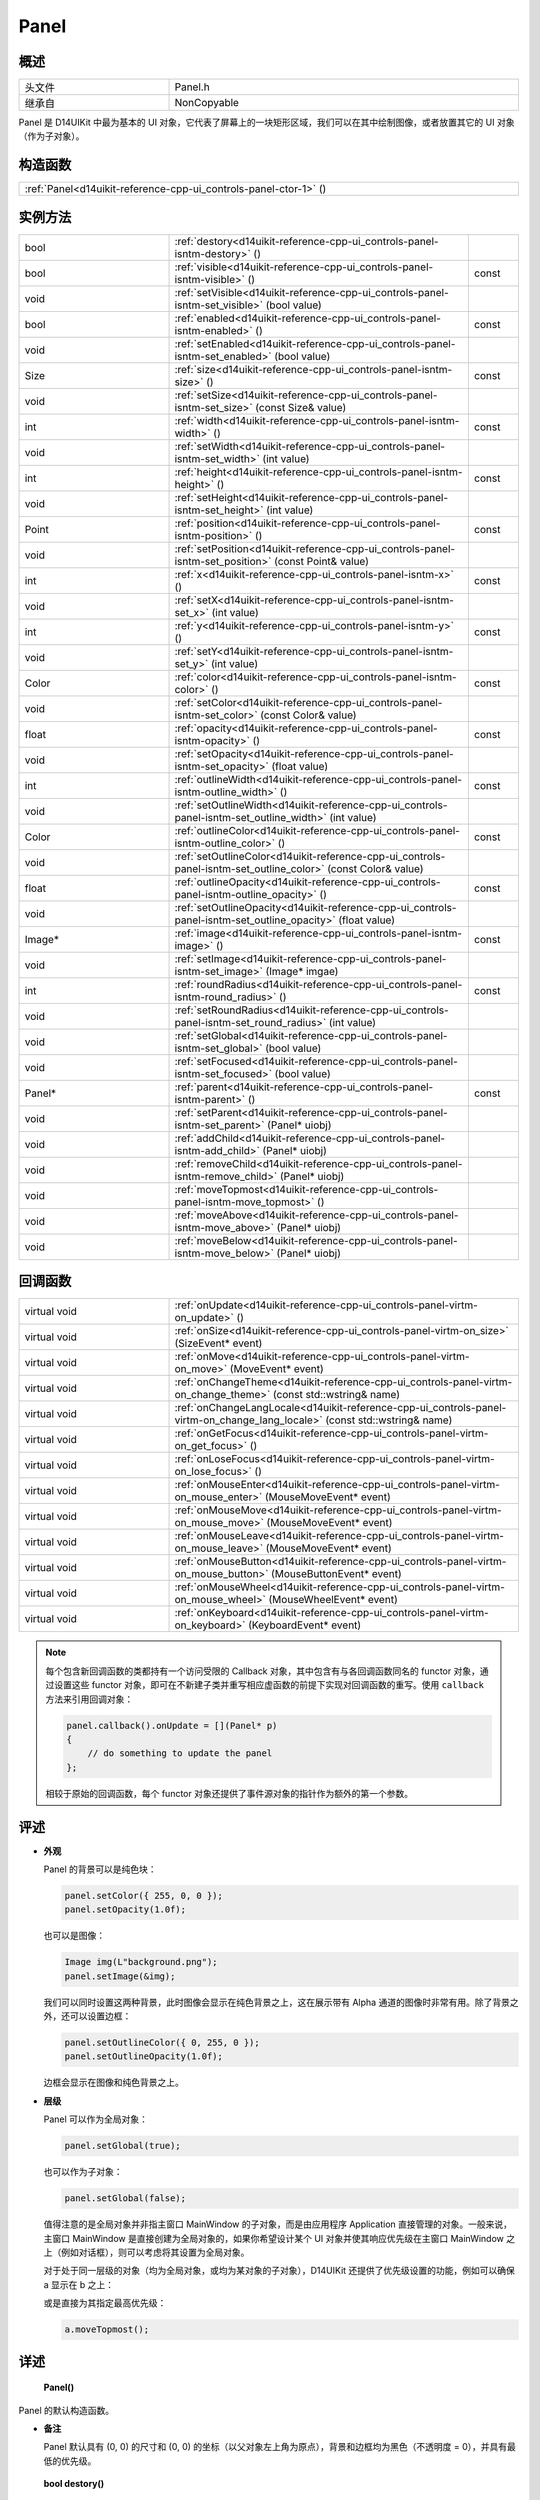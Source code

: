 .. _d14uikit-reference-cpp-ui_controls-panel:

Panel
=====

概述
----

.. list-table::
  :width: 100%
  :widths: 30, 70

  * - 头文件
    - Panel.h
  * - 继承自
    - NonCopyable

Panel 是 D14UIKit 中最为基本的 UI 对象，它代表了屏幕上的一块矩形区域，我们可以在其中绘制图像，或者放置其它的 UI 对象（作为子对象）。

构造函数
--------

.. list-table::
  :width: 100%

  * - :ref:`Panel<d14uikit-reference-cpp-ui_controls-panel-ctor-1>` ()

实例方法
--------

.. list-table::
  :width: 100%
  :widths: 30, 60, 10

  * - bool
    - :ref:`destory<d14uikit-reference-cpp-ui_controls-panel-isntm-destory>` ()
    -
  * - bool
    - :ref:`visible<d14uikit-reference-cpp-ui_controls-panel-isntm-visible>` ()
    - const
  * - void
    - :ref:`setVisible<d14uikit-reference-cpp-ui_controls-panel-isntm-set_visible>` (bool value)
    -
  * - bool
    - :ref:`enabled<d14uikit-reference-cpp-ui_controls-panel-isntm-enabled>` ()
    - const
  * - void
    - :ref:`setEnabled<d14uikit-reference-cpp-ui_controls-panel-isntm-set_enabled>` (bool value)
    -
  * - Size
    - :ref:`size<d14uikit-reference-cpp-ui_controls-panel-isntm-size>` ()
    - const
  * - void
    - :ref:`setSize<d14uikit-reference-cpp-ui_controls-panel-isntm-set_size>` (const Size& value)
    -
  * - int
    - :ref:`width<d14uikit-reference-cpp-ui_controls-panel-isntm-width>` ()
    - const
  * - void
    - :ref:`setWidth<d14uikit-reference-cpp-ui_controls-panel-isntm-set_width>` (int value)
    -
  * - int
    - :ref:`height<d14uikit-reference-cpp-ui_controls-panel-isntm-height>` ()
    - const
  * - void
    - :ref:`setHeight<d14uikit-reference-cpp-ui_controls-panel-isntm-set_height>` (int value)
    -
  * - Point
    - :ref:`position<d14uikit-reference-cpp-ui_controls-panel-isntm-position>` ()
    - const
  * - void
    - :ref:`setPosition<d14uikit-reference-cpp-ui_controls-panel-isntm-set_position>` (const Point& value)
    -
  * - int
    - :ref:`x<d14uikit-reference-cpp-ui_controls-panel-isntm-x>` ()
    - const
  * - void
    - :ref:`setX<d14uikit-reference-cpp-ui_controls-panel-isntm-set_x>` (int value)
    -
  * - int
    - :ref:`y<d14uikit-reference-cpp-ui_controls-panel-isntm-y>` ()
    - const
  * - void
    - :ref:`setY<d14uikit-reference-cpp-ui_controls-panel-isntm-set_y>` (int value)
    -
  * - Color
    - :ref:`color<d14uikit-reference-cpp-ui_controls-panel-isntm-color>` ()
    - const
  * - void
    - :ref:`setColor<d14uikit-reference-cpp-ui_controls-panel-isntm-set_color>` (const Color& value)
    -
  * - float
    - :ref:`opacity<d14uikit-reference-cpp-ui_controls-panel-isntm-opacity>` ()
    - const
  * - void
    - :ref:`setOpacity<d14uikit-reference-cpp-ui_controls-panel-isntm-set_opacity>` (float value)
    -
  * - int
    - :ref:`outlineWidth<d14uikit-reference-cpp-ui_controls-panel-isntm-outline_width>` ()
    - const
  * - void
    - :ref:`setOutlineWidth<d14uikit-reference-cpp-ui_controls-panel-isntm-set_outline_width>` (int value)
    -
  * - Color
    - :ref:`outlineColor<d14uikit-reference-cpp-ui_controls-panel-isntm-outline_color>` ()
    - const
  * - void
    - :ref:`setOutlineColor<d14uikit-reference-cpp-ui_controls-panel-isntm-set_outline_color>` (const Color& value)
    -
  * - float
    - :ref:`outlineOpacity<d14uikit-reference-cpp-ui_controls-panel-isntm-outline_opacity>` ()
    - const
  * - void
    - :ref:`setOutlineOpacity<d14uikit-reference-cpp-ui_controls-panel-isntm-set_outline_opacity>` (float value)
    -
  * - Image*
    - :ref:`image<d14uikit-reference-cpp-ui_controls-panel-isntm-image>` ()
    - const
  * - void
    - :ref:`setImage<d14uikit-reference-cpp-ui_controls-panel-isntm-set_image>` (Image* imgae)
    -
  * - int
    - :ref:`roundRadius<d14uikit-reference-cpp-ui_controls-panel-isntm-round_radius>` ()
    - const
  * - void
    - :ref:`setRoundRadius<d14uikit-reference-cpp-ui_controls-panel-isntm-set_round_radius>` (int value)
    -
  * - void
    - :ref:`setGlobal<d14uikit-reference-cpp-ui_controls-panel-isntm-set_global>` (bool value)
    -
  * - void
    - :ref:`setFocused<d14uikit-reference-cpp-ui_controls-panel-isntm-set_focused>` (bool value)
    -
  * - Panel*
    - :ref:`parent<d14uikit-reference-cpp-ui_controls-panel-isntm-parent>` ()
    - const
  * - void
    - :ref:`setParent<d14uikit-reference-cpp-ui_controls-panel-isntm-set_parent>` (Panel* uiobj)
    -
  * - void
    - :ref:`addChild<d14uikit-reference-cpp-ui_controls-panel-isntm-add_child>` (Panel* uiobj)
    -
  * - void
    - :ref:`removeChild<d14uikit-reference-cpp-ui_controls-panel-isntm-remove_child>` (Panel* uiobj)
    -
  * - void
    - :ref:`moveTopmost<d14uikit-reference-cpp-ui_controls-panel-isntm-move_topmost>` ()
    -
  * - void
    - :ref:`moveAbove<d14uikit-reference-cpp-ui_controls-panel-isntm-move_above>` (Panel* uiobj)
    -
  * - void
    - :ref:`moveBelow<d14uikit-reference-cpp-ui_controls-panel-isntm-move_below>` (Panel* uiobj)
    -

回调函数
--------

.. list-table::
  :width: 100%
  :widths: 30, 70

  * - virtual void
    - :ref:`onUpdate<d14uikit-reference-cpp-ui_controls-panel-virtm-on_update>` ()
  * - virtual void
    - :ref:`onSize<d14uikit-reference-cpp-ui_controls-panel-virtm-on_size>` (SizeEvent* event)
  * - virtual void
    - :ref:`onMove<d14uikit-reference-cpp-ui_controls-panel-virtm-on_move>` (MoveEvent* event)
  * - virtual void
    - :ref:`onChangeTheme<d14uikit-reference-cpp-ui_controls-panel-virtm-on_change_theme>` (const std::wstring& name)
  * - virtual void
    - :ref:`onChangeLangLocale<d14uikit-reference-cpp-ui_controls-panel-virtm-on_change_lang_locale>` (const std::wstring& name)
  * - virtual void
    - :ref:`onGetFocus<d14uikit-reference-cpp-ui_controls-panel-virtm-on_get_focus>` ()
  * - virtual void
    - :ref:`onLoseFocus<d14uikit-reference-cpp-ui_controls-panel-virtm-on_lose_focus>` ()
  * - virtual void
    - :ref:`onMouseEnter<d14uikit-reference-cpp-ui_controls-panel-virtm-on_mouse_enter>` (MouseMoveEvent* event)
  * - virtual void
    - :ref:`onMouseMove<d14uikit-reference-cpp-ui_controls-panel-virtm-on_mouse_move>` (MouseMoveEvent* event)
  * - virtual void
    - :ref:`onMouseLeave<d14uikit-reference-cpp-ui_controls-panel-virtm-on_mouse_leave>` (MouseMoveEvent* event)
  * - virtual void
    - :ref:`onMouseButton<d14uikit-reference-cpp-ui_controls-panel-virtm-on_mouse_button>` (MouseButtonEvent* event)
  * - virtual void
    - :ref:`onMouseWheel<d14uikit-reference-cpp-ui_controls-panel-virtm-on_mouse_wheel>` (MouseWheelEvent* event)
  * - virtual void
    - :ref:`onKeyboard<d14uikit-reference-cpp-ui_controls-panel-virtm-on_keyboard>` (KeyboardEvent* event)

.. note::

  每个包含新回调函数的类都持有一个访问受限的 Callback 对象，其中包含有与各回调函数同名的 functor 对象，通过设置这些 functor 对象，即可在不新建子类并重写相应虚函数的前提下实现对回调函数的重写。使用 ``callback`` 方法来引用回调对象：

  .. sourcecode:: c++

    panel.callback().onUpdate = [](Panel* p)
    {
        // do something to update the panel
    };

  相较于原始的回调函数，每个 functor 对象还提供了事件源对象的指针作为额外的第一个参数。

评述
----

* **外观**

  Panel 的背景可以是纯色块：

  .. sourcecode:: c++

    panel.setColor({ 255, 0, 0 });
    panel.setOpacity(1.0f);

  也可以是图像：

  .. sourcecode:: c++

    Image img(L"background.png");
    panel.setImage(&img);

  我们可以同时设置这两种背景，此时图像会显示在纯色背景之上，这在展示带有 Alpha 通道的图像时非常有用。除了背景之外，还可以设置边框：

  .. sourcecode:: c++

    panel.setOutlineColor({ 0, 255, 0 });
    panel.setOutlineOpacity(1.0f);

  边框会显示在图像和纯色背景之上。

* **层级**

  Panel 可以作为全局对象：

  .. sourcecode:: c++

    panel.setGlobal(true);

  也可以作为子对象：

  .. sourcecode:: c++

    panel.setGlobal(false);

  值得注意的是全局对象并非指主窗口 MainWindow 的子对象，而是由应用程序 Application 直接管理的对象。一般来说，主窗口 MainWindow 是直接创建为全局对象的，如果你希望设计某个 UI 对象并使其响应优先级在主窗口 MainWindow 之上（例如对话框），则可以考虑将其设置为全局对象。

  对于处于同一层级的对象（均为全局对象，或均为某对象的子对象），D14UIKit 还提供了优先级设置的功能，例如可以确保 a 显示在 b 之上：

  .. code-block:: c++
    :emphasize-lines: 4

    a.setParent(&panel);
    b.setParent(&panel);

    a.moveAbove(&b);

  或是直接为其指定最高优先级：

  .. sourcecode:: c++

    a.moveTopmost();

详述
----

.. _d14uikit-reference-cpp-ui_controls-panel-ctor-1:

  **Panel()**

Panel 的默认构造函数。

* **备注**

  Panel 默认具有 (0, 0) 的尺寸和 (0, 0) 的坐标（以父对象左上角为原点），背景和边框均为黑色（不透明度 = 0），并具有最低的优先级。

.. _d14uikit-reference-cpp-ui_controls-panel-isntm-destory:

  **bool destory()**

释放 UI 对象（引用计数减 1）。

* **返回值**

  类型：**bool**

  .. list-table::
    :width: 100%

    * - true
      - 操作成功
    * - false
      - 操作失败

* **备注**

  D14UIKit 使用引用计数管理 UI 对象，因此该方法不一定会导致析构函数被调用。该方法的典型用途是可以统一地释放任意 UI 对象，这主要是针对在不清楚该 UI 对象的层级关系（是全局对象？或是哪个对象的子对象？）的情况下仍然能够将其释放；值得注意的是，释放操作不一定会成功，这是由于某些特殊的 UI 对象（容器、视图等）会剥夺子对象的自我释放权来方便管理。

.. _d14uikit-reference-cpp-ui_controls-panel-isntm-visible:

  **bool visible() const**

判断 UI 对象是否可见。

* **返回值**

  类型：**bool**

  .. list-table::
    :width: 100%

    * - true
      - 可见
    * - false
      - 不可见

.. _d14uikit-reference-cpp-ui_controls-panel-isntm-set_visible:

  **void setVisible(bool value)**

设置 UI 对象是否可见。

* **参数**

  * ``value``

    类型：**bool**

    .. list-table::
      :width: 100%

      * - true
        - 显示 UI 对象。
      * - false
        - 隐藏 UI 对象。

.. _d14uikit-reference-cpp-ui_controls-panel-isntm-enabled:

  **bool enabled() const**

判断是否响应 UI 事件。

* **返回值**

  类型：**bool**

  .. list-table::
    :width: 100%

    * - true
      - 可响应
    * - false
      - 不可响应

.. _d14uikit-reference-cpp-ui_controls-panel-isntm-set_enabled:

  **void setEnabled(bool value)**

设置是否响应 UI 事件。

* **参数**

  * ``value``

    类型：**bool**

    .. list-table::
      :width: 100%

      * - true
        - 启用对 UI 事件的响应。
      * - false
        - 禁用对 UI 事件的响应。

.. _d14uikit-reference-cpp-ui_controls-panel-isntm-size:

  **Size size() const**

获取矩形区域的 DIP 尺寸。

* **返回值**

  类型：**Size**

  以 DIP 为单位的尺寸。

.. _d14uikit-reference-cpp-ui_controls-panel-isntm-set_size:

  **void setSize(const Size& value)**

设置矩形区域的 DIP 尺寸。

* **参数**

  * ``value``

    类型：**const Size&**

    以 DIP 为单位的尺寸。

.. _d14uikit-reference-cpp-ui_controls-panel-isntm-width:

  **int width() const**

获取矩形区域的 DIP 宽度。

* **返回值**

  类型：**int**

  以 DIP 为单位的宽度。

.. _d14uikit-reference-cpp-ui_controls-panel-isntm-set_width:

  **void setWidth(int value)**

设置矩形区域的 DIP 宽度。

* **参数**

  * ``value``

    类型：**int**

    以 DIP 为单位的宽度。

.. _d14uikit-reference-cpp-ui_controls-panel-isntm-height:

  **int height() const**

获取矩形区域的 DIP 高度。

* **返回值**

  类型：**int**

  以 DIP 为单位的高度。

.. _d14uikit-reference-cpp-ui_controls-panel-isntm-set_height:

  **void setHeight(int value)**

设置矩形区域的 DIP 高度。

* **参数**

  * ``value``

    类型：**int**

    以 DIP 为单位的高度。

.. _d14uikit-reference-cpp-ui_controls-panel-isntm-position:

  **Point position() const**

获取矩形区域的 DIP 坐标（以父对象左上角为原点）。

* **返回值**

  类型：**Point**

  以 DIP 为单位的坐标。

.. _d14uikit-reference-cpp-ui_controls-panel-isntm-set_position:

  **void setPosition(const Point& value)**

设置矩形区域的 DIP 坐标（以父对象左上角为原点）。

* **参数**

  * ``value``

    类型：**const Point&**

    以 DIP 为单位的坐标。

.. _d14uikit-reference-cpp-ui_controls-panel-isntm-x:

  **int x() const**

获取矩形区域的 DIP 水平偏移（以父对象左上角为原点）。

* **返回值**

  类型：**int**

  以 DIP 为单位的水平偏移。

.. _d14uikit-reference-cpp-ui_controls-panel-isntm-set_x:

  **void setX(int value)**

设置矩形区域的 DIP 水平偏移（以父对象左上角为原点）。

* **参数**

  * ``value``

    类型：**int**

    以 DIP 为单位的水平偏移。

.. _d14uikit-reference-cpp-ui_controls-panel-isntm-y:

  **int y() const**

获取矩形区域的 DIP 垂直偏移（以父对象左上角为原点）。

* **返回值**

  类型：**int**

  以 DIP 为单位的垂直偏移。

.. _d14uikit-reference-cpp-ui_controls-panel-isntm-set_y:

  **void setY(int value)**

设置矩形区域的 DIP 垂直偏移（以父对象左上角为原点）。

* **参数**

  * ``value``

    类型：**int**

    以 DIP 为单位的垂直偏移。

.. _d14uikit-reference-cpp-ui_controls-panel-isntm-color:

  **Color color() const**

获取矩形区域的背景颜色。

* **返回值**

  类型：**Color**

  背景颜色。

.. _d14uikit-reference-cpp-ui_controls-panel-isntm-set_color:

  **void setColor(const Color& value)**

设置矩形区域的背景颜色。

* **参数**

  类型：**const Color&**

  背景颜色。

.. _d14uikit-reference-cpp-ui_controls-panel-isntm-opacity:

  **float opacity() const**

获取矩形区域的背景不透明度。

* **返回值**

  类型：**float**

  背景不透明度。

.. _d14uikit-reference-cpp-ui_controls-panel-isntm-set_opacity:

  **void setOpacity(float value)**

设置矩形区域的背景不透明度。

* **参数**

  * ``value``

    类型：**float**

    背景不透明度。

.. _d14uikit-reference-cpp-ui_controls-panel-isntm-outline_width:

  **int outlineWidth() const**

获取矩形区域的边框 DIP 宽度。

* **返回值**

  类型：**int**

  以 DIP 为单位的宽度。

.. _d14uikit-reference-cpp-ui_controls-panel-isntm-set_outline_width:

  **void setOutlineWidth(int value)**

设置矩形区域的边框 DIP 宽度。

* **参数**

  * ``value``

    类型：**int**

    以 DIP 为单位的宽度。

.. _d14uikit-reference-cpp-ui_controls-panel-isntm-outline_color:

  **Color outlineColor() const**

获取矩形区域的边框颜色。

* **返回值**

  类型：**Color**

  边框颜色。

.. _d14uikit-reference-cpp-ui_controls-panel-isntm-set_outline_color:

  **void setOutlineColor(const Color& value)**

设置矩形区域的边框颜色。

* **参数**

  类型：**const Color&**

  边框颜色。

.. _d14uikit-reference-cpp-ui_controls-panel-isntm-outline_opacity:

  **float outlineOpacity() const**

获取矩形区域的边框不透明度。

* **返回值**

  类型：**float**

  边框不透明度。

.. _d14uikit-reference-cpp-ui_controls-panel-isntm-set_outline_opacity:

  **void setOutlineOpacity(float value)**

设置矩形区域的边框不透明度。

* **参数**

  * ``value``

    类型：**float**

    边框不透明度。

.. _d14uikit-reference-cpp-ui_controls-panel-isntm-image:

  **Image* image() const**

获取矩形区域的背景图像。

* **返回值**

  类型：**Image***

  背景图像的指针，无背景图像时为空值。

.. _d14uikit-reference-cpp-ui_controls-panel-isntm-set_image:

  **void setImage(Image* imgae)**

设置矩形区域的背景图像。

* **参数**

  * ``image``

    类型：**Image***

    背景图像的指针，传入空值来移除背景图像。

.. _d14uikit-reference-cpp-ui_controls-panel-isntm-round_radius:

  **int roundRadius() const**

获取矩形区域的 DIP 圆角半径。

* **返回值**

  类型：**int**

  以 DIP 为单位的半径。

.. _d14uikit-reference-cpp-ui_controls-panel-isntm-set_round_radius:

  **void setRoundRadius(int value)**

设置矩形区域的 DIP 圆角半径。

* **参数**

  * ``value``

    类型：**int**

    以 DIP 为单位的半径。

.. _d14uikit-reference-cpp-ui_controls-panel-isntm-set_global:

  **void setGlobal(bool value)**

设置 UI 对象的层级。

* **参数**

  * ``value``

    类型：**bool**

    .. list-table::
      :width: 100%

      * - true
        - 作为全局对象（由 Application 管理）。
      * - false
        - 作为其它对象的子对象（需要进一步设置）。

.. _d14uikit-reference-cpp-ui_controls-panel-isntm-set_focused:

  **void setFocused(bool value)**

设置 UI 对象是否可以获得焦点。

* **参数**

  * ``value``

    类型：**bool**

    .. list-table::
      :width: 100%

      * - true
        - 可以获得焦点。
      * - false
        - 不可以获得焦点。

* **备注**

  只有当 UI 对象可以获得焦点时才会触发 onGetFocus 和 onLoseFocus 回调函数。

.. _d14uikit-reference-cpp-ui_controls-panel-isntm-parent:

  **Panel* parent() const**

获取父 UI 对象。

* **返回值**

  类型：**Panel***

  父 UI 对象的指针，无父对象时为空值。

.. _d14uikit-reference-cpp-ui_controls-panel-isntm-set_parent:

  **void setParent(Panel* uiobj)**

设置父 UI 对象。

* **参数**

  * ``uiobj``

    类型：**Panel***

    父 UI 对象的指针，传入空值来取消与父对象的绑定。

.. _d14uikit-reference-cpp-ui_controls-panel-isntm-add_child:

  **void addChild(Panel* uiobj)**

添加子 UI 对象。

* **参数**

  * ``uiobj``

    类型：**Panel***

    待添加的子 UI 对象的指针。

.. _d14uikit-reference-cpp-ui_controls-panel-isntm-remove_child:

  **void removeChild(Panel* uiobj)**

移除子 UI 对象。

* **参数**

  * ``uiobj``

    类型：**Panel***

    待移除的子 UI 对象的指针。

.. _d14uikit-reference-cpp-ui_controls-panel-isntm-move_topmost:

  **void moveTopmost()**

将 UI 对象置于最顶层（给予最高优先级）。

.. _d14uikit-reference-cpp-ui_controls-panel-isntm-move_above:

  **void moveAbove(Panel* uiobj)**

将 UI 对象置于其它对象之上（给予更高的优先级）。

* **参数**

  * ``uiobj``

    类型：**Panel***

    具有较低优先级的 UI 对象。

.. _d14uikit-reference-cpp-ui_controls-panel-isntm-move_below:

  **void moveBelow(Panel* uiobj)**

将 UI 对象置于其它对象之下（给予更低的优先级）。

* **参数**

  * ``uiobj``

    类型：**Panel***

    具有较高优先级的 UI 对象。

.. _d14uikit-reference-cpp-ui_controls-panel-virtm-on_update:

  **virtual void onUpdate()**

.. list-table::
  :width: 100%
  :stub-columns: 1

  * - 触发条件
    - 每帧的更新阶段
  * - functor 对象
    - .. sourcecode:: c++

        std::function<void(Panel*)> onUpdate = {};

  * - lambda 模板
    - 通用写法:

      .. sourcecode:: c++

        XXXX.Panel::callback().onUpdate =
        [/*capture list*/](Panel* p)
        {
            // add code here
        };

      需要 Callback.h:

      .. sourcecode:: c++

        XXXX.D14_onUpdate(p, /*capture list*/)
        {
            // add code here
        };

.. _d14uikit-reference-cpp-ui_controls-panel-virtm-on_size:

  **virtual void onSize(SizeEvent* event)**

.. list-table::
  :width: 100%
  :stub-columns: 1

  * - 触发条件
    - 矩形区域的尺寸改变
  * - functor 对象
    - .. sourcecode:: c++

        std::function<void(Panel*, SizeEvent*)> onSize = {};

  * - lambda 模板
    - 通用写法:

      .. sourcecode:: c++

        XXXX.Panel::callback().onSize =
        [/*capture list*/](Panel* p, SizeEvent* e)
        {
            // add code here
        };

      需要 Callback.h:

      .. sourcecode:: c++

        XXXX.D14_onSize(p, e, /*capture list*/)
        {
            // add code here
        };

.. _d14uikit-reference-cpp-ui_controls-panel-virtm-on_move:

  **virtual void onMove(MoveEvent* event)**

.. list-table::
  :width: 100%
  :stub-columns: 1

  * - 触发条件
    - 矩形区域的坐标改变
  * - functor 对象
    - .. sourcecode:: c++

        std::function<void(Panel*, MoveEvent*)> onMove = {};

  * - lambda 模板
    - 通用写法:

      .. sourcecode:: c++

        XXXX.Panel::callback().onMove =
        [/*capture list*/](Panel* p, MoveEvent* e)
        {
            // add code here
        };

      需要 Callback.h:

      .. sourcecode:: c++

        XXXX.D14_onMove(p, e, /*capture list*/)
        {
            // add code here
        };

.. _d14uikit-reference-cpp-ui_controls-panel-virtm-on_change_theme:

  **virtual void onChangeTheme(const std::wstring& name)**

.. list-table::
  :width: 100%
  :stub-columns: 1

  * - 触发条件
    - 应用程序的主题改变
  * - functor 对象
    - .. sourcecode:: c++

        std::function<void(Panel*, const std::wstring&)> onChangeTheme = {};

  * - lambda 模板
    - 通用写法:

      .. sourcecode:: c++

        XXXX.Panel::callback().onChangeTheme =
        [/*capture list*/](Panel* p, const std::wstring& name)
        {
            // add code here
        };

      需要 Callback.h:

      .. sourcecode:: c++

        XXXX.D14_onChangeTheme(p, name, /*capture list*/)
        {
            // add code here
        };

.. _d14uikit-reference-cpp-ui_controls-panel-virtm-on_change_lang_locale:

  **virtual void onChangeLangLocale(const std::wstring& name)**

.. list-table::
  :width: 100%
  :stub-columns: 1

  * - 触发条件
    - 应用程序的语言与区域改变
  * - functor 对象
    - .. sourcecode:: c++

        std::function<void(Panel*, const std::wstring&)> onChangeLangLocale = {};

  * - lambda 模板
    - 通用写法:

      .. sourcecode:: c++

        XXXX.Panel::callback().onChangeLangLocale =
        [/*capture list*/](Panel* p, const std::wstring& name)
        {
            // add code here
        };

      需要 Callback.h:

      .. sourcecode:: c++

        XXXX.D14_onChangeLangLocale(p, name, /*capture list*/)
        {
            // add code here
        };

.. _d14uikit-reference-cpp-ui_controls-panel-virtm-on_get_focus:

  **virtual void onGetFocus()**

.. list-table::
  :width: 100%
  :stub-columns: 1

  * - 触发条件
    - UI 对象获得焦点
  * - functor 对象
    - .. sourcecode:: c++

        std::function<void(Panel*)> onGetFocus = {};

  * - lambda 模板
    - 通用写法:

      .. sourcecode:: c++

        XXXX.Panel::callback().onGetFocus =
        [/*capture list*/](Panel* p)
        {
            // add code here
        };

      需要 Callback.h:

      .. sourcecode:: c++

        XXXX.D14_onGetFocus(p, /*capture list*/)
        {
            // add code here
        };

.. _d14uikit-reference-cpp-ui_controls-panel-virtm-on_lose_focus:

  **virtual void onLoseFocus()**

.. list-table::
  :width: 100%
  :stub-columns: 1

  * - 触发条件
    - UI 对象失去焦点
  * - functor 对象
    - .. sourcecode:: c++

        std::function<void(Panel*)> onLoseFocus = {};

  * - lambda 模板
    - 通用写法:

      .. sourcecode:: c++

        XXXX.Panel::callback().onLoseFocus =
        [/*capture list*/](Panel* p)
        {
            // add code here
        };

      需要 Callback.h:

      .. sourcecode:: c++

        XXXX.D14_onLoseFocus(p, /*capture list*/)
        {
            // add code here
        };

.. _d14uikit-reference-cpp-ui_controls-panel-virtm-on_mouse_enter:

  **virtual void onMouseEnter(MouseMoveEvent* event)**

.. list-table::
  :width: 100%
  :stub-columns: 1

  * - 触发条件
    - 鼠标指针进入矩形区域
  * - functor 对象
    - .. sourcecode:: c++

        std::function<void(Panel*, MouseMoveEvent*)> onMouseEnter = {};

  * - lambda 模板
    - 通用写法:

      .. sourcecode:: c++

        XXXX.Panel::callback().onMouseEnter =
        [/*capture list*/](Panel* p, MouseMoveEvent* e)
        {
            // add code here
        };

      需要 Callback.h:

      .. sourcecode:: c++

        XXXX.D14_onMouseEnter(p, e, /*capture list*/)
        {
            // add code here
        };

.. _d14uikit-reference-cpp-ui_controls-panel-virtm-on_mouse_move:

  **virtual void onMouseMove(MouseMoveEvent* event)**

.. list-table::
  :width: 100%
  :stub-columns: 1

  * - 触发条件
    - 鼠标指针在矩形区域内移动
  * - functor 对象
    - .. sourcecode:: c++

        std::function<void(Panel*, MouseMoveEvent*)> onMouseMove = {};

  * - lambda 模板
    - 通用写法:

      .. sourcecode:: c++

        XXXX.Panel::callback().onMouseMove =
        [/*capture list*/](Panel* p, MouseMoveEvent* e)
        {
            // add code here
        };

      需要 Callback.h:

      .. sourcecode:: c++

        XXXX.D14_onMouseMove(p, e, /*capture list*/)
        {
            // add code here
        };

.. _d14uikit-reference-cpp-ui_controls-panel-virtm-on_mouse_leave:

  **virtual void onMouseLeave(MouseMoveEvent* event)**

.. list-table::
  :width: 100%
  :stub-columns: 1

  * - 触发条件
    - 鼠标指针离开矩形区域
  * - functor 对象
    - .. sourcecode:: c++

        std::function<void(Panel*, MouseMoveEvent*)> onMouseLeave = {};

  * - lambda 模板
    - 通用写法:

      .. sourcecode:: c++

        XXXX.Panel::callback().onMouseLeave =
        [/*capture list*/](Panel* p, MouseMoveEvent* e)
        {
            // add code here
        };

      需要 Callback.h:

      .. sourcecode:: c++

        XXXX.D14_onMouseLeave(p, e, /*capture list*/)
        {
            // add code here
        };

.. _d14uikit-reference-cpp-ui_controls-panel-virtm-on_mouse_button:

  **virtual void onMouseButton(MouseButtonEvent* event)**

.. list-table::
  :width: 100%
  :stub-columns: 1

  * - 触发条件
    - 鼠标指针在矩形区域内，并使用按钮
  * - functor 对象
    - .. sourcecode:: c++

        std::function<void(Panel*, MouseButtonEvent*)> onMouseButton = {};

  * - lambda 模板
    - 通用写法:

      .. sourcecode:: c++

        XXXX.Panel::callback().onMouseButton =
        [/*capture list*/](Panel* p, MouseButtonEvent* e)
        {
            // add code here
        };

      需要 Callback.h:

      .. sourcecode:: c++

        XXXX.D14_onMouseButton(p, e, /*capture list*/)
        {
            // add code here
        };

.. _d14uikit-reference-cpp-ui_controls-panel-virtm-on_mouse_wheel:

  **virtual void onMouseWheel(MouseWheelEvent* event)**

.. list-table::
  :width: 100%
  :stub-columns: 1

  * - 触发条件
    - 鼠标指针在矩形区域内，并使用滚轮
  * - functor 对象
    - .. sourcecode:: c++

        std::function<void(Panel*, MouseWheelEvent*)> onMouseWheel = {};

  * - lambda 模板
    - 通用写法:

      .. sourcecode:: c++

        XXXX.Panel::callback().onMouseWheel =
        [/*capture list*/](Panel* p, MouseWheelEvent* e)
        {
            // add code here
        };

      需要 Callback.h:

      .. sourcecode:: c++

        XXXX.D14_onMouseWheel(p, e, /*capture list*/)
        {
            // add code here
        };

.. _d14uikit-reference-cpp-ui_controls-panel-virtm-on_keyboard:

  **virtual void onKeyboard(KeyboardEvent* event)**

.. list-table::
  :width: 100%
  :stub-columns: 1

  * - 触发条件
    - 鼠标指针在矩形区域内（或 UI 对象获得焦点），并使用键盘
  * - functor 对象
    - .. sourcecode:: c++

        std::function<void(Panel*, KeyboardEvent*)> onKeyboard = {};

  * - lambda 模板
    - 通用写法:

      .. sourcecode:: c++

        XXXX.Panel::callback().onKeyboard =
        [/*capture list*/](Panel* p, KeyboardEvent* e)
        {
            // add code here
        };

      需要 Callback.h:

      .. sourcecode:: c++

        XXXX.D14_onKeyboard(p, e, /*capture list*/)
        {
            // add code here
        };
